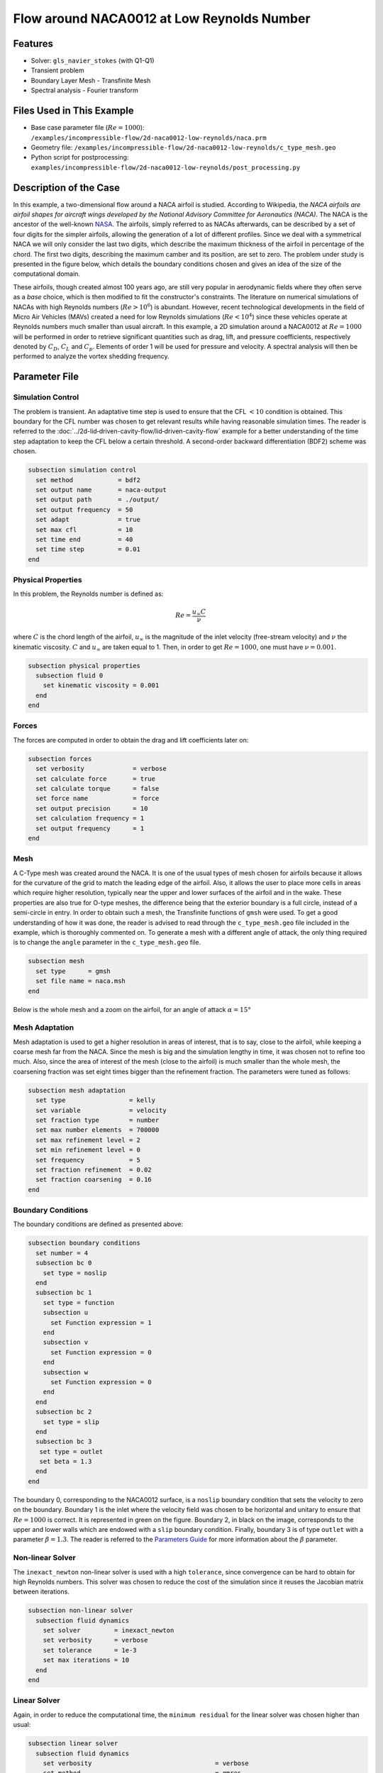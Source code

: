 ===============================================
Flow around NACA0012 at Low Reynolds Number
===============================================


--------
Features
--------

- Solver: ``gls_navier_stokes`` (with Q1-Q1)
- Transient problem
- Boundary Layer Mesh - Transfinite Mesh
- Spectral analysis - Fourier transform


--------------------------
Files Used in This Example
--------------------------

- Base case parameter file (:math:`Re=1000`): ``/examples/incompressible-flow/2d-naca0012-low-reynolds/naca.prm``
- Geometry file: ``/examples/incompressible-flow/2d-naca0012-low-reynolds/c_type_mesh.geo``
- Python script for postprocessing: ``examples/incompressible-flow/2d-naca0012-low-reynolds/post_processing.py``


-----------------------
Description of the Case
-----------------------

In this example, a two-dimensional flow around a NACA airfoil is studied. According to Wikipedia, the *NACA airfoils are airfoil shapes for aircraft wings developed by the National Advisory Committee for Aeronautics (NACA)*. The NACA is the ancestor of the well-known `NASA <https://www.nasa.gov/about/index.html>`_. The airfoils, simply referred to as NACAs afterwards, can be described by a set of four digits for the simpler airfoils, allowing the generation of a lot of different profiles. Since we deal with a symmetrical NACA we will only consider the last two digits, which describe the maximum thickness of the airfoil in percentage of the chord. The first two digits, describing the maximum camber and its position, are set to zero. The problem under study is presented in the figure below, which details the boundary conditions chosen and gives an idea of the size of the computational domain.

.. image:: image/explanations_BC.png

These airfoils, though created almost 100 years ago, are still very popular in aerodynamic fields where they often serve as a *base* choice, which is then modified to fit the constructor's constraints. The literature on numerical simulations of NACAs with high Reynolds numbers (:math:`Re>10^6`) is abundant. However, recent technological developments in the field of Micro Air Vehicles (MAVs) created a need for low Reynolds simulations (:math:`Re<10^4`) since these vehicles operate at Reynolds numbers much smaller than usual aircraft. In this example, a 2D simulation around a NACA0012 at :math:`Re=1000` will be performed in order to retrieve significant quantities such as drag, lift, and pressure coefficients, respectively denoted by :math:`C_D`, :math:`C_L` and :math:`C_p`. Elements of order 1 will be used for pressure and velocity. A spectral analysis will then be performed to analyze the vortex shedding frequency.


--------------
Parameter File
--------------

Simulation Control
~~~~~~~~~~~~~~~~~~

The problem is transient. An adaptative time step is used to ensure that the CFL :math:`<10` condition is obtained. This boundary for the CFL number was chosen to get relevant results while having reasonable simulation times. The reader is referred to the :doc:`../2d-lid‐driven-cavity-flow/lid‐driven-cavity-flow` example for a better understanding of the time step adaptation to keep the CFL below a certain threshold. A second-order backward differentiation (BDF2) scheme was chosen.

.. code-block:: text

    subsection simulation control
      set method            = bdf2
      set output name       = naca-output
      set output path       = ./output/
      set output frequency  = 50
      set adapt             = true
      set max cfl           = 10
      set time end          = 40
      set time step         = 0.01
    end
    
Physical Properties
~~~~~~~~~~~~~~~~~~~

In this problem, the Reynolds number is defined as:

.. math::
        Re = \frac{u_{\infty}C}{\nu}

where :math:`C` is the chord length of the airfoil, :math:`u_{\infty}` is the magnitude of the inlet velocity (free-stream velocity) and :math:`\nu` the kinematic viscosity. :math:`C` and :math:`u_{\infty}` are taken equal to 1. Then, in order to get :math:`Re = 1000`, one must have :math:`\nu = 0.001`.

.. code-block:: text
	
    subsection physical properties
      subsection fluid 0
        set kinematic viscosity = 0.001
      end
    end

Forces
~~~~~~

The forces are computed in order to obtain the drag and lift coefficients later on:

.. code-block:: text
	
    subsection forces
      set verbosity             = verbose
      set calculate force       = true
      set calculate torque      = false
      set force name            = force
      set output precision      = 10
      set calculation frequency = 1
      set output frequency      = 1
    end
    
Mesh 
~~~~

A C-Type mesh was created around the NACA. It is one of the usual types of mesh chosen for airfoils because it allows for the curvature of the grid to match the leading edge of the airfoil. Also, it allows the user to place more cells in areas which require higher resolution, typically near the upper and lower surfaces of the airfoil and in the wake. These properties are also true for O-type meshes, the difference being that the exterior boundary is a full circle, instead of a semi-circle in entry. In order to obtain such a mesh, the Transfinite functions of ``gmsh`` were used. To get a good understanding of how it was done, the reader is advised to read through the ``c_type_mesh.geo`` file included in the example, which is thoroughly commented on. To generate a mesh with a different angle of attack, the only thing required is to change the ``angle`` parameter in the ``c_type_mesh.geo`` file.

.. code-block:: text
	
    subsection mesh
      set type      = gmsh
      set file name = naca.msh
    end

Below is the whole mesh and a zoom on the airfoil, for an angle of attack :math:`\alpha = 15°`

.. image:: image/whole_mesh.png

.. image:: image/zoomed_mesh_15.png

Mesh Adaptation
~~~~~~~~~~~~~~~

Mesh adaptation is used to get a higher resolution in areas of interest, that is to say, close to the airfoil, while keeping a coarse mesh far from the NACA. Since the mesh is big and the simulation lengthy in time, it was chosen not to refine too much. Also, since the area of interest of the mesh (close to the airfoil) is much smaller than the whole mesh, the coarsening fraction was set eight times bigger than the refinement fraction. The parameters were tuned as follows: 

.. code-block:: text
	
    subsection mesh adaptation
      set type                 = kelly
      set variable             = velocity
      set fraction type        = number
      set max number elements  = 700000
      set max refinement level = 2
      set min refinement level = 0
      set frequency            = 5
      set fraction refinement  = 0.02
      set fraction coarsening  = 0.16
    end
    

Boundary Conditions
~~~~~~~~~~~~~~~~~~~

The boundary conditions are defined as presented above: 

.. code-block:: text

     subsection boundary conditions
       set number = 4
       subsection bc 0
         set type = noslip
       end
       subsection bc 1
         set type = function
         subsection u
           set Function expression = 1
         end
         subsection v
           set Function expression = 0
         end
         subsection w
           set Function expression = 0
         end
       end
       subsection bc 2
         set type = slip
       end
       subsection bc 3
       	set type = outlet
       	set beta = 1.3
       end
     end
	
The boundary 0, corresponding to the NACA0012 surface, is a ``noslip`` boundary condition that sets the velocity to zero on the boundary. Boundary 1 is the inlet where the velocity field was chosen to be horizontal and unitary to ensure that :math:`Re = 1000` is correct. It is represented in green on the figure. Boundary 2, in black on the image, corresponds to the upper and lower walls which are endowed with a ``slip`` boundary condition. Finally, boundary 3 is of type ``outlet`` with a parameter :math:`\beta = 1.3`. The reader is referred to the `Parameters Guide <https://lethe-cfd.github.io/lethe/parameters/cfd/linear_solver_control.html>`_ for more information about the :math:`\beta` parameter.

Non-linear Solver
~~~~~~~~~~~~~~~~~

The ``inexact_newton`` non-linear solver is used with a high ``tolerance``, since convergence can be hard to obtain for high Reynolds numbers. This solver was chosen to reduce the cost of the simulation since it reuses the Jacobian matrix between iterations.

.. code-block:: text

    subsection non-linear solver
      subsection fluid dynamics
        set solver         = inexact_newton
        set verbosity      = verbose
        set tolerance      = 1e-3
        set max iterations = 10
      end
    end

Linear Solver
~~~~~~~~~~~~~

Again, in order to reduce the computational time, the ``minimum residual`` for the linear solver was chosen higher than usual: 

.. code-block:: text

    subsection linear solver
      subsection fluid dynamics
        set verbosity                                 = verbose
        set method                                    = gmres
        set relative residual                         = 1e-3
        set minimum residual                          = 1e-8
        set preconditioner                            = amg
        set amg preconditioner ilu fill               = 0
        set amg preconditioner ilu absolute tolerance = 1e-12
        set amg preconditioner ilu relative tolerance = 1.00
        set max krylov vectors                        = 1000
      end
    end      
	
	
.. tip::
	It is important to note that the ``minimum residual`` of the linear solver is smaller than the ``tolerance`` of the non-linear solver. The reader can consult the `Parameters Guide <https://lethe-cfd.github.io/lethe/parameters/cfd/linear_solver_control.html>`_ for more information.


-----------------------
Running the Simulations
-----------------------

The simulation can be launched using the following command:

.. code-block:: text

	gls_navier_stokes naca.prm

It can also run in parallel using:

.. code-block:: text

	mpirun -np X gls_navier_stokes naca.prm

with X the number of processors used to run it.
	
However, it is highly recommended to launch the simulation on a supercomputer. To launch on a desktop machine, the ``time end`` can be set to ``3.0`` to see the beginning of the simulation. However, to get relevant results about the forces, it is better to simulate at least for 10 seconds so that a pseudo-steady regime settles.


----------------------
Results and Discussion
----------------------

The following average pressure and velocity fields are obtained for an angle of attack :math:`\alpha` such that :math:`\alpha \in \{0,5,7,9,11,15\}`: 

.. image:: image/average_pressure.png

.. image:: image/average_velocity.png


It is already noticeable that the higher the angle of attack, the greater the pressure gradient. Following this observation, the lift coefficient :math:`C_L` is expected to increase with the angle of attack until stall condition is reached. The variation of the lift and drag coefficients are given below with a comparison to the work of Kouser *et al.* `[1] <https://doi.org/10.1177/17568293211055656>`_. Both coefficients are computed using the following formula:

.. math::
        C_L = \frac{F_L}{0.5\rho_{\infty} u_{\infty}^2 S} \; \; \; \; \; C_D = \frac{F_D}{0.5\rho_{\infty} u_{\infty}^2 S}
        
with :math:`F_L` and :math:`F_D`, respectively, the lift and drag forces. Those forces can be obtained in the ``force.00.dat`` and post-processed using the ``post_processing.py`` python file included in the folder of this example. :math:`S` represents a reference area; here, it is equal to the product of the chord length :math:`C` (equal to 1 in this example) multiplied by a unitary transversal length.
        
.. image:: image/cl_cd_results_plot.png

The results obtained fit the drag and lift coefficients found by Kouser *et al.* `[1] <https://doi.org/10.1177/17568293211055656>`_. Note that the value given for the :math:`C_D` and :math:`C_L` coefficients are Root Mean Squared (RMS) values. The time span considered is 25s long (between 15 :math:`\text{s}` and 40 :math:`\text{s}`). The first 15 seconds were not considered to let the system reach a pseudo-steady state.

One can also see the low-velocity zones on the upper part of the airfoil, which corresponds to the recirculating zone: the ``noslip`` condition on the NACA imposes a zero velocity condition on the fluid. The following streamline representation helps to see the movements of the fluid inside the recirculating zone: 

.. image:: image/naca_streamline_angles.png

It can be observed that zones of recirculation form on the airfoil. This is due to two phenomena: first the flow outside of the boundary layer tends to "pull" it in its direction, and the ``noslip`` boundary condition slows the fluid, then a positive pressure gradient, commonly referred to as adverse pressure gradient, on the upper surface pushes the fluid backward. Following this, the boundary layer separates, and a recirculation zone is formed. Below is represented the mean pressure coefficient :math:`C_p` on the airfoil with a comparison to the literature. It is computed using the following formula:

.. math::
        C_p = \frac{p-p_{\infty}}{0.5\rho_{\infty}u_{\infty}^2}
        
with :math:`p_{\infty}` the static pressure in the freestream (equal to 0 in this case), :math:`\rho_{\infty}` the freestream fluid density, equal to the fluid density since we are solving an incompressible flow and :math:`u_{\infty}` the freestream velocity of the fluid, equal to ``1.0`` in this case.

.. image:: image/cp_comparison.png


The important pressure at the leading edge of the airfoil is what allows the incoming flow to be deflected to the upper and lower surfaces. Then, if we look at the upper surface (be careful about the reversed y-axis) the adverse pressure gradient is visible. Then at the trailing edge, the mesh is not precise enough. This zone of high pressure gradient, though not physically accurate, do not invalidate the whole result.


For angles of attack :math:`\alpha\geq 9°`, the vortices start to detach from the airfoil. It can be seen using the instantaneous velocity fields. The velocity fields for each angle of attack, at t = 40 seconds, are shown below:    

.. image:: image/instantaneous_velocity.png

In order to retrieve the frequency of the vortex shedding, one can look at the fluctuations of :math:`C_L`, as presented below for the case where :math:`\alpha=15°` was considered: 

.. image:: image/plot_cl_time.png

The best mathematical tool available to make a spectral analysis is a Fourier transform, which is performed below, with literature results (Kouser *et al.* (2021) `[1] <https://doi.org/10.1177/17568293211055656>`_) for comparison:

.. image:: image/fft_cl_comparison.png

The fundamental frequency is :math:`f_1=0.72 \ \text{Hz}`, which gives a shedding period :math:`T = 1.39 \ \text{s}` that is coherent with the instantaneous velocity field above.


---------------------------
Possibilities for Extension
---------------------------

- **High-order elements**: In order to get more precise results on the forces and the coefficients, Q2-Q2 elements may be used. It can be modified by setting ``set velocity order = 2`` and ``set pressure order = 2`` in the ``FEM`` subsection of ``naca.prm`` .

- **Going 3D**: the mesh can be extruded into the third dimension. Some modifications will be required in the boundary conditions, and getting the correct boundaries id is not trivial. However, with periodic boundary conditions set on the sides of the box, spanwise effects can be taken into account, which should yield much better results.

- **Validate for higher Reynolds numbers**: Literature is available for comparison at :math:`Re=10000` at Yamaguchi *et al.* (2013) `[2] <https://doi.org/10.1299/jsmeicjwsf.2013.4._1201-1_>`_ and :math:`Re=23000` at Kojima *et al.* (2013) `[3] <https://doi.org/10.2514/1.C031849>`_.


----------
References
----------

`[1] <https://doi.org/10.1177/17568293211055656>`_ T. Kouser, Y. Xiong, D. Yang, and S. Peng, “Direct Numerical Simulations on the three-dimensional wake transition of flows over NACA0012 airfoil at Re=1000,” *Int. J. Micro Air Veh.*, vol. 13, p. 17568293211055656, Jan. 2021, doi: 10.1177/17568293211055656.

`[2] <https://doi.org/10.1299/jsmeicjwsf.2013.4._1201-1_>`_ Y. Yuta, O. Tomohisa, and M. Akinori, “1201 Pressure Distribution on a Naca0012 Airfoil at Low Reynolds Numbers,” *Proc. Int. Conf. Jets Wakes Separated Flows ICJWSF*, vol. 2013.4, p. 1201-1 - 1201-5 , 2013, doi: 10.1299/jsmeicjwsf.2013.4._1201-\1_.

`[3] <https://doi.org/10.2514/1.C031849>`_ R. Kojima, T. Nonomura, A. Oyama, and K. Fujii, “Large-Eddy Simulation of Low-Reynolds-Number Flow Over Thick and Thin NACA Airfoils,” *J. Aircr.*, vol. 50, no. 1, pp. 187–196, Jan. 2013, doi: 10.2514/1.C031849.


